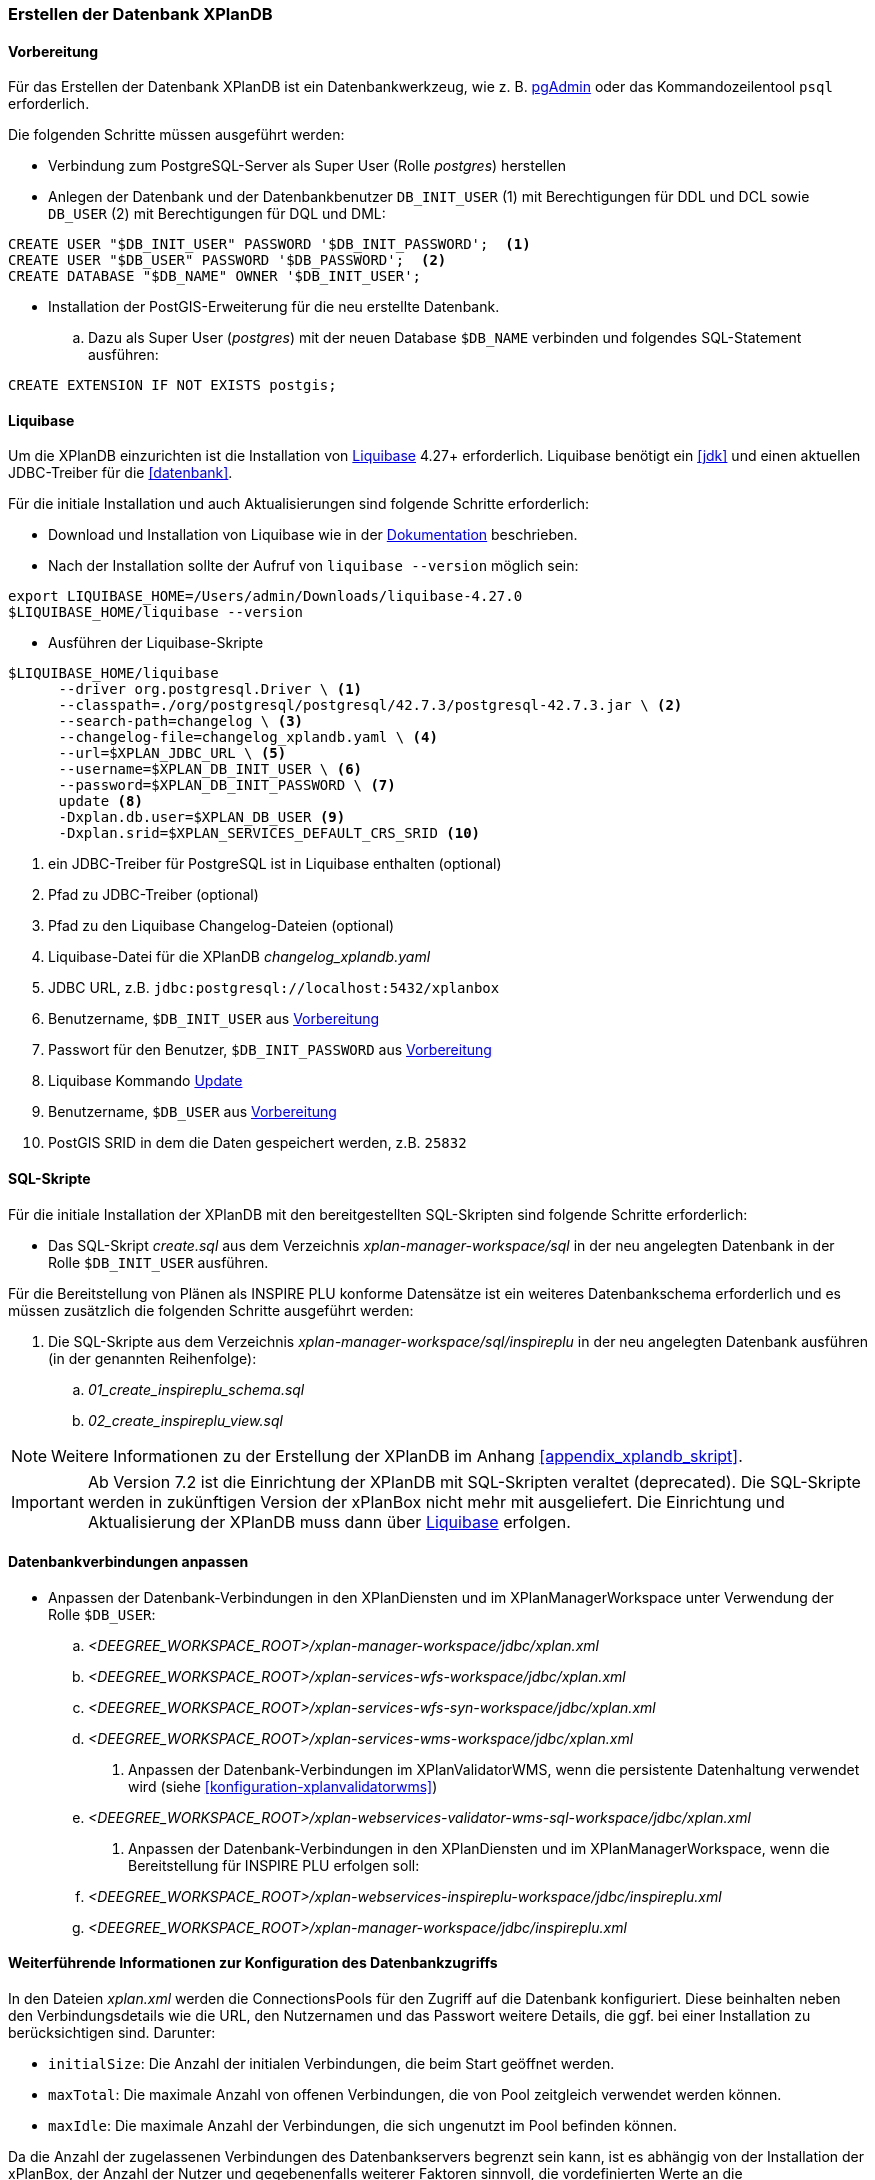[[konfiguration-der-datenbank]]
=== Erstellen der Datenbank XPlanDB
[[konfiguration-xplandb]]
==== Vorbereitung

Für das Erstellen der Datenbank XPlanDB ist ein Datenbankwerkzeug, wie z. B. https://www.pgadmin.org[pgAdmin] oder das Kommandozeilentool `psql` erforderlich.

Die folgenden Schritte müssen ausgeführt werden:

- Verbindung zum PostgreSQL-Server als Super User (Rolle _postgres_) herstellen
- Anlegen der Datenbank und der Datenbankbenutzer `DB_INIT_USER` (1) mit Berechtigungen für DDL und DCL sowie `DB_USER` (2) mit Berechtigungen für DQL und DML:
[source,sql]
----
CREATE USER "$DB_INIT_USER" PASSWORD '$DB_INIT_PASSWORD';  <1>
CREATE USER "$DB_USER" PASSWORD '$DB_PASSWORD';  <2>
CREATE DATABASE "$DB_NAME" OWNER '$DB_INIT_USER';
----
- Installation der PostGIS-Erweiterung für die neu erstellte Datenbank.
.. Dazu als Super User (_postgres_) mit der neuen Database `$DB_NAME` verbinden und folgendes SQL-Statement ausführen:
[source,sql]
----
CREATE EXTENSION IF NOT EXISTS postgis;
----

[[konfiguration-xplandb-liquibase]]
==== Liquibase

Um die XPlanDB einzurichten ist die Installation von https://www.liquibase.com/download[Liquibase] 4.27+ erforderlich.
Liquibase benötigt ein <<jdk>> und einen aktuellen JDBC-Treiber für die <<datenbank>>.

Für die initiale Installation und auch Aktualisierungen sind folgende Schritte erforderlich:

- Download und Installation von Liquibase wie in der https://docs.liquibase.com/start/install/home.html[Dokumentation] beschrieben.
- Nach der Installation sollte der Aufruf von `liquibase --version` möglich sein:
[source,bash]
----
export LIQUIBASE_HOME=/Users/admin/Downloads/liquibase-4.27.0
$LIQUIBASE_HOME/liquibase --version
----
- Ausführen der Liquibase-Skripte
[source,bash]
----
$LIQUIBASE_HOME/liquibase
      --driver org.postgresql.Driver \ <1>
      --classpath=./org/postgresql/postgresql/42.7.3/postgresql-42.7.3.jar \ <2>
      --search-path=changelog \ <3>
      --changelog-file=changelog_xplandb.yaml \ <4>
      --url=$XPLAN_JDBC_URL \ <5>
      --username=$XPLAN_DB_INIT_USER \ <6>
      --password=$XPLAN_DB_INIT_PASSWORD \ <7>
      update <8>
      -Dxplan.db.user=$XPLAN_DB_USER <9>
      -Dxplan.srid=$XPLAN_SERVICES_DEFAULT_CRS_SRID <10>
----
<1> ein JDBC-Treiber für PostgreSQL ist in Liquibase enthalten (optional)
<2> Pfad zu JDBC-Treiber (optional)
<3> Pfad zu den Liquibase Changelog-Dateien (optional)
<4> Liquibase-Datei für die XPlanDB _changelog_xplandb.yaml_
<5> JDBC URL, z.B. `jdbc:postgresql://localhost:5432/xplanbox`
<6> Benutzername, `$DB_INIT_USER` aus <<konfiguration-xplandb>>
<7> Passwort für den Benutzer, `$DB_INIT_PASSWORD` aus <<konfiguration-xplandb>>
<8> Liquibase Kommando https://docs.liquibase.com/commands/update/update.html[Update]
<9> Benutzername, `$DB_USER` aus <<konfiguration-xplandb>>
<10> PostGIS SRID in dem die Daten gespeichert werden, z.B. `25832`

[[konfiguration-xplandb-sql]]
==== SQL-Skripte
Für die initiale Installation der XPlanDB mit den bereitgestellten SQL-Skripten sind folgende Schritte erforderlich:

- Das SQL-Skript _create.sql_ aus dem Verzeichnis _xplan-manager-workspace/sql_ in der neu angelegten Datenbank in der Rolle `$DB_INIT_USER` ausführen.

Für die Bereitstellung von Plänen als INSPIRE PLU konforme Datensätze ist ein weiteres Datenbankschema erforderlich und es müssen zusätzlich die folgenden Schritte ausgeführt werden:

. Die SQL-Skripte aus dem Verzeichnis _xplan-manager-workspace/sql/inspireplu_ in der neu angelegten Datenbank ausführen (in der genannten Reihenfolge):
.. _01_create_inspireplu_schema.sql_
.. _02_create_inspireplu_view.sql_

NOTE: Weitere Informationen zu der Erstellung der XPlanDB im Anhang <<appendix_xplandb_skript>>.

IMPORTANT: Ab Version 7.2 ist die Einrichtung der XPlanDB mit SQL-Skripten veraltet (deprecated). Die SQL-Skripte werden in zukünftigen Version der xPlanBox nicht mehr mit ausgeliefert. Die Einrichtung und Aktualisierung der XPlanDB muss dann über <<konfiguration-xplandb-liquibase,Liquibase>> erfolgen.

==== Datenbankverbindungen anpassen

- Anpassen der Datenbank-Verbindungen in den XPlanDiensten und im XPlanManagerWorkspace unter Verwendung der Rolle `$DB_USER`:
 .. _<DEEGREE_WORKSPACE_ROOT>/xplan-manager-workspace/jdbc/xplan.xml_
 .. _<DEEGREE_WORKSPACE_ROOT>/xplan-services-wfs-workspace/jdbc/xplan.xml_
 .. _<DEEGREE_WORKSPACE_ROOT>/xplan-services-wfs-syn-workspace/jdbc/xplan.xml_
 .. _<DEEGREE_WORKSPACE_ROOT>/xplan-services-wms-workspace/jdbc/xplan.xml_
. Anpassen der Datenbank-Verbindungen im XPlanValidatorWMS, wenn die persistente Datenhaltung verwendet wird (siehe <<konfiguration-xplanvalidatorwms>>)
.. _<DEEGREE_WORKSPACE_ROOT>/xplan-webservices-validator-wms-sql-workspace/jdbc/xplan.xml_
. Anpassen der Datenbank-Verbindungen in den XPlanDiensten und im XPlanManagerWorkspace, wenn die Bereitstellung für INSPIRE PLU erfolgen soll:
.. _<DEEGREE_WORKSPACE_ROOT>/xplan-webservices-inspireplu-workspace/jdbc/inspireplu.xml_
.. _<DEEGREE_WORKSPACE_ROOT>/xplan-manager-workspace/jdbc/inspireplu.xml_

==== Weiterführende Informationen zur Konfiguration des Datenbankzugriffs

In den Dateien __xplan.xml__ werden die ConnectionsPools für den Zugriff auf die Datenbank konfiguriert. Diese beinhalten neben den Verbindungsdetails wie die URL, den Nutzernamen und das Passwort weitere Details, die ggf. bei einer Installation zu berücksichtigen sind. Darunter:

* `initialSize`: Die Anzahl der initialen Verbindungen, die beim Start geöffnet werden.
* `maxTotal`: Die maximale Anzahl von offenen Verbindungen, die von Pool zeitgleich verwendet werden können.
* `maxIdle`: Die maximale Anzahl der Verbindungen, die sich ungenutzt im Pool befinden können.

Da die Anzahl der zugelassenen Verbindungen des Datenbankservers begrenzt sein kann, ist es abhängig von der Installation der xPlanBox, der Anzahl der Nutzer und gegebenenfalls weiterer Faktoren sinnvoll, die vordefinierten Werte an die Installationsumgebung anzupassen.

Alternativ zur Konfiguration von ConnectionsPools für den Zugriff auf die Datenbank kann auch eine JNDI DataSource konfiguriert werden. Details hierzu befinden sich im Handbuch von https://download.deegree.org/documentation/current/html/#anchor-configuration-jdbc[deegree webservices].